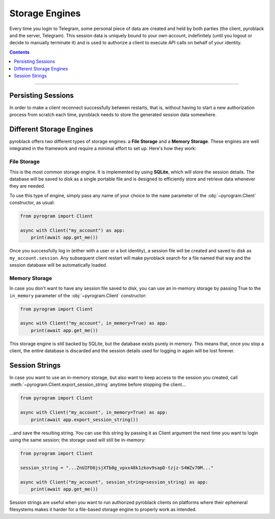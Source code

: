 Storage Engines
===============

Every time you login to Telegram, some personal piece of data are created and held by both parties (the client, pyroblack
and the server, Telegram). This session data is uniquely bound to your own account, indefinitely (until you logout or
decide to manually terminate it) and is used to authorize a client to execute API calls on behalf of your identity.

.. contents:: Contents
    :backlinks: none
    :depth: 1
    :local:

-----

Persisting Sessions
-------------------

In order to make a client reconnect successfully between restarts, that is, without having to start a new
authorization process from scratch each time, pyroblack needs to store the generated session data somewhere.

Different Storage Engines
-------------------------

pyroblack offers two different types of storage engines: a **File Storage** and a **Memory Storage**.
These engines are well integrated in the framework and require a minimal effort to set up. Here's how they work:

File Storage
^^^^^^^^^^^^

This is the most common storage engine. It is implemented by using **SQLite**, which will store the session details.
The database will be saved to disk as a single portable file and is designed to efficiently store and retrieve
data whenever they are needed.

To use this type of engine, simply pass any name of your choice to the ``name`` parameter of the
:obj:`~pyrogram.Client` constructor, as usual:

.. code-block:: python

    from pyrogram import Client

    async with Client("my_account") as app:
        print(await app.get_me())

Once you successfully log in (either with a user or a bot identity), a session file will be created and saved to disk as
``my_account.session``. Any subsequent client restart will make pyroblack search for a file named that way and the
session database will be automatically loaded.

Memory Storage
^^^^^^^^^^^^^^

In case you don't want to have any session file saved to disk, you can use an in-memory storage by passing True to the
``in_memory`` parameter of the :obj:`~pyrogram.Client` constructor:

.. code-block:: python

    from pyrogram import Client

    async with Client("my_account", in_memory=True) as app:
        print(await app.get_me())

This storage engine is still backed by SQLite, but the database exists purely in memory. This means that, once you stop
a client, the entire database is discarded and the session details used for logging in again will be lost forever.

Session Strings
---------------

In case you want to use an in-memory storage, but also want to keep access to the session you created, call
:meth:`~pyrogram.Client.export_session_string` anytime before stopping the client...

.. code-block:: python

    from pyrogram import Client

    async with Client("my_account", in_memory=True) as app:
        print(await app.export_session_string())

...and save the resulting string. You can use this string by passing it as Client argument the next time you want to
login using the same session; the storage used will still be in-memory:

.. code-block:: python

    from pyrogram import Client

    session_string = "...ZnUIFD8jsjXTb8g_vpxx48k1zkov9sapD-tzjz-S4WZv70M..."

    async with Client("my_account", session_string=session_string) as app:
        print(await app.get_me())

Session strings are useful when you want to run authorized pyroblack clients on platforms where their ephemeral
filesystems makes it harder for a file-based storage engine to properly work as intended.
